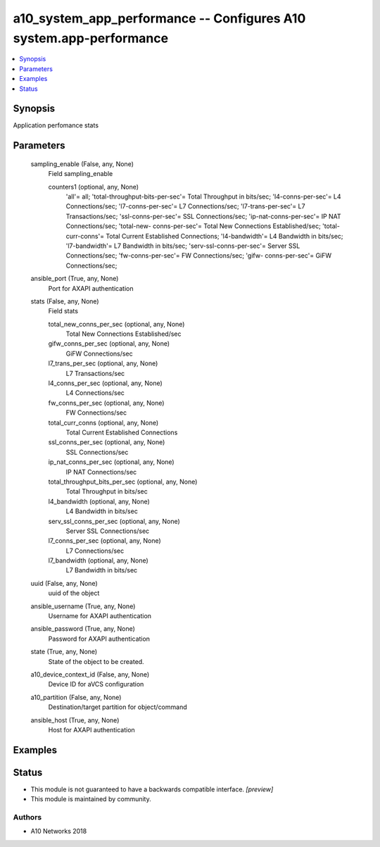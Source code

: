 .. _a10_system_app_performance_module:


a10_system_app_performance -- Configures A10 system.app-performance
===================================================================

.. contents::
   :local:
   :depth: 1


Synopsis
--------

Application perfomance stats






Parameters
----------

  sampling_enable (False, any, None)
    Field sampling_enable


    counters1 (optional, any, None)
      'all'= all; 'total-throughput-bits-per-sec'= Total Throughput in bits/sec; 'l4-conns-per-sec'= L4 Connections/sec; 'l7-conns-per-sec'= L7 Connections/sec; 'l7-trans-per-sec'= L7 Transactions/sec; 'ssl-conns-per-sec'= SSL Connections/sec; 'ip-nat-conns-per-sec'= IP NAT Connections/sec; 'total-new- conns-per-sec'= Total New Connections Established/sec; 'total-curr-conns'= Total Current Established Connections; 'l4-bandwidth'= L4 Bandwidth in bits/sec; 'l7-bandwidth'= L7 Bandwidth in bits/sec; 'serv-ssl-conns-per-sec'= Server SSL Connections/sec; 'fw-conns-per-sec'= FW Connections/sec; 'gifw- conns-per-sec'= GiFW Connections/sec;



  ansible_port (True, any, None)
    Port for AXAPI authentication


  stats (False, any, None)
    Field stats


    total_new_conns_per_sec (optional, any, None)
      Total New Connections Established/sec


    gifw_conns_per_sec (optional, any, None)
      GiFW Connections/sec


    l7_trans_per_sec (optional, any, None)
      L7 Transactions/sec


    l4_conns_per_sec (optional, any, None)
      L4 Connections/sec


    fw_conns_per_sec (optional, any, None)
      FW Connections/sec


    total_curr_conns (optional, any, None)
      Total Current Established Connections


    ssl_conns_per_sec (optional, any, None)
      SSL Connections/sec


    ip_nat_conns_per_sec (optional, any, None)
      IP NAT Connections/sec


    total_throughput_bits_per_sec (optional, any, None)
      Total Throughput in bits/sec


    l4_bandwidth (optional, any, None)
      L4 Bandwidth in bits/sec


    serv_ssl_conns_per_sec (optional, any, None)
      Server SSL Connections/sec


    l7_conns_per_sec (optional, any, None)
      L7 Connections/sec


    l7_bandwidth (optional, any, None)
      L7 Bandwidth in bits/sec



  uuid (False, any, None)
    uuid of the object


  ansible_username (True, any, None)
    Username for AXAPI authentication


  ansible_password (True, any, None)
    Password for AXAPI authentication


  state (True, any, None)
    State of the object to be created.


  a10_device_context_id (False, any, None)
    Device ID for aVCS configuration


  a10_partition (False, any, None)
    Destination/target partition for object/command


  ansible_host (True, any, None)
    Host for AXAPI authentication









Examples
--------

.. code-block:: yaml+jinja

    





Status
------




- This module is not guaranteed to have a backwards compatible interface. *[preview]*


- This module is maintained by community.



Authors
~~~~~~~

- A10 Networks 2018

